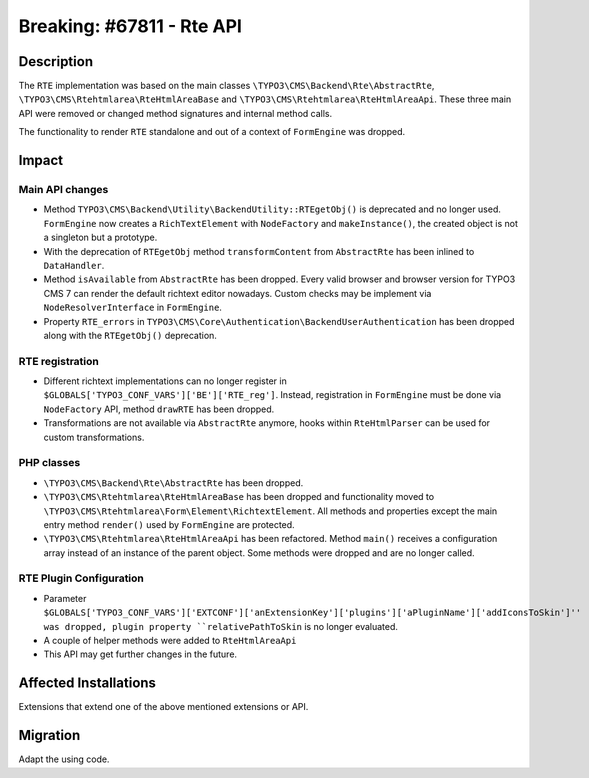 ==========================
Breaking: #67811 - Rte API
==========================

Description
===========

The ``RTE`` implementation was based on the main classes ``\TYPO3\CMS\Backend\Rte\AbstractRte``,
``\TYPO3\CMS\Rtehtmlarea\RteHtmlAreaBase`` and ``\TYPO3\CMS\Rtehtmlarea\RteHtmlAreaApi``. These
three main API were removed or changed method signatures and internal method calls.

The functionality to render ``RTE`` standalone and out of a context of ``FormEngine`` was dropped.


Impact
======

Main API changes
----------------

* Method ``TYPO3\CMS\Backend\Utility\BackendUtility::RTEgetObj()`` is deprecated and no longer used.
  ``FormEngine`` now creates a ``RichTextElement`` with ``NodeFactory`` and ``makeInstance()``, the
  created object is not a singleton but a prototype.

* With the deprecation of ``RTEgetObj`` method ``transformContent`` from ``AbstractRte`` has been inlined to
  ``DataHandler``.

* Method ``isAvailable`` from ``AbstractRte`` has been dropped. Every valid browser and browser version
  for TYPO3 CMS 7 can render the default richtext editor nowadays. Custom checks may be implement via
  ``NodeResolverInterface`` in ``FormEngine``.

* Property ``RTE_errors`` in ``TYPO3\CMS\Core\Authentication\BackendUserAuthentication`` has been dropped along
  with the ``RTEgetObj()`` deprecation.


RTE registration
----------------

* Different richtext implementations can no longer register in ``$GLOBALS['TYPO3_CONF_VARS']['BE']['RTE_reg']``.
  Instead, registration in ``FormEngine`` must be done via ``NodeFactory`` API, method ``drawRTE`` has been dropped.

* Transformations are not available via ``AbstractRte`` anymore, hooks within ``RteHtmlParser`` can
  be used for custom transformations.


PHP classes
-----------

* ``\TYPO3\CMS\Backend\Rte\AbstractRte`` has been dropped.

* ``\TYPO3\CMS\Rtehtmlarea\RteHtmlAreaBase`` has been dropped and functionality moved to
  ``\TYPO3\CMS\Rtehtmlarea\Form\Element\RichtextElement``. All methods and properties except
  the main entry method ``render()`` used by ``FormEngine`` are protected.

* ``\TYPO3\CMS\Rtehtmlarea\RteHtmlAreaApi`` has been refactored. Method ``main()`` receives
  a configuration array instead of an instance of the parent object. Some methods were dropped
  and are no longer called.


RTE Plugin Configuration
------------------------

* Parameter ``$GLOBALS['TYPO3_CONF_VARS']['EXTCONF']['anExtensionKey']['plugins']['aPluginName']['addIconsToSkin']''
  was dropped, plugin property ``relativePathToSkin`` is no longer evaluated.

* A couple of helper methods were added to ``RteHtmlAreaApi``

* This API may get further changes in the future.


Affected Installations
======================

Extensions that extend one of the above mentioned extensions or API.


Migration
=========

Adapt the using code.